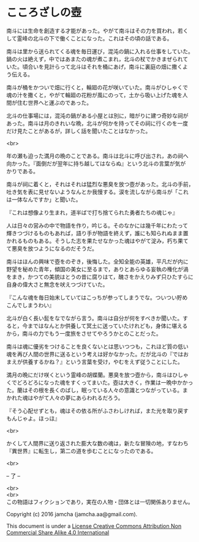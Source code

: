 #+OPTIONS: toc:nil
#+OPTIONS: \n:t

* こころざしの壺
 
  南斗には生命を創造する才能があった。やがて南斗はその力を買われ，若く
  して霊峰の北斗の下で働くことになった。これはその頃の話である。

  南斗は里から送られてくる魂を毎日運び，混沌の鍋に入れる仕事をしていた。
  鍋の火は絶えず，中ではあまたの魂が煮こまれ，北斗の杖でかきまぜられて
  いた。頃合いを見計らって北斗はそれを桶にあげ，南斗に裏庭の畑に撒くよ
  う伝える。

  南斗が桶をかついで畑に行くと，輪廻の花が咲いていた。南斗がひしゃくで
  魂の汁を撒くと，やがて輪廻の花粉が風にのって，土から吸い上げた魂を人
  間が住む世界へと運ぶのであった。

  北斗の仕事場には，混沌の鍋がある小屋とは別に，暗がりに建つ奇妙な祠が
  あった。南斗は月のきれいな晩，北斗が何かを持ってその祠に行くのを一度
  だけ見たことがあるが，詳しく話を聞いたことはなかった。

  <br>

  年の瀬も迫った満月の晩のことである。南斗は北斗に呼び出され，あの祠へ
  向かった。『面倒だが翌年に持ち越してはならぬ』という北斗の言葉が気が
  かりである。

  南斗が祠に着くと，それはそれは猛烈な悪臭を放つ壺があった。北斗の手前，
  吐き気を表に見せないようなんとか我慢する。涙を流しながら南斗が「これ
  は一体なんですか」と聞いた。

  『これは想像より生まれ，道半ばで打ち捨てられた勇者たちの魂じゃ』

  人は日々の営みの中で物語を作り，吟じる。そのなかには幾千年にわたって
  輝きつづけるものもあれば，語り手が物語を終えず，誰にも知られぬまま置
  かれるものもある。そうした志を果たせなかった魂はやがて淀み，朽ち果て
  て悪臭を放つようになるのだそうだ。

  南斗はほんの興味で壺をのぞき，後悔した。全知全能の英雄，平凡だが内に
  野望を秘めた青年，傾国の美女に至るまで，ありとあらゆる妄執の権化が渦
  をまき，かつての美貌はとうの昔に腐りはて，醜さをかえりみず只ひたすらに
  自身の偉大さと無念を吠えつづけていた。

  『こんな魂を毎日始末していてはこっちが参ってしまうでな。ついつい貯め
  こんでしまうわい』

  北斗が白く長い髭をなでながら言う。南斗は自分が何をすべきか聞いた。す
  ると，今まではなんとか供養して冥土に送っていたけれども，身体に堪える
  から，南斗の力でもう一度旅をさせてやろうかとのことだった。

  南斗は魂に優劣をつけることを良くないとは思いつつも，これほど質の低い
  魂を再び人間の世界に送るという考えは好かなかった。だが北斗の『ではお
  まえが供養するかね？』という言葉を受け，やむをえず従うことにした。

  満月の晩にだけ咲くという霊峰の胡蝶蘭。悪臭を放つ壺から，南斗はひしゃ
  くでどろどろになった魂をすくってまいた。壺は大きく，作業は一晩中かかっ
  た。蘭はその根を長くのばし，眠っている人々の意識とつながっている。ま
  かれた魂はやがて人々の夢にあらわれるだろう。

  『そう心配せずとも，魂はその依る所がふさわしければ，また光を取り戻す
  もんじゃよ。ほっほ』

  <br>

  かくして人間界に送り返された膨大な数の魂は，新たな冒険の地，すなわち
  『異世界』に転生し，第二の道を歩むことになったのである。

  <br>

  -- 了 --

  <br>
  <br>
  この物語はフィクションであり，実在の人物・団体とは一切関係ありません。

  Copyright (c) 2016 jamcha (jamcha.aa@gmail.com).

  This document is under a [[http://creativecommons.org/licenses/by-nc-sa/4.0/deed][License Creative Commons Attribution Non Commercial Share Alike 4.0 International]]

  [[http://creativecommons.org/licenses/by-nc-sa/4.0/deed][file:http://i.creativecommons.org/l/by-nc-sa/3.0/80x15.png]]

